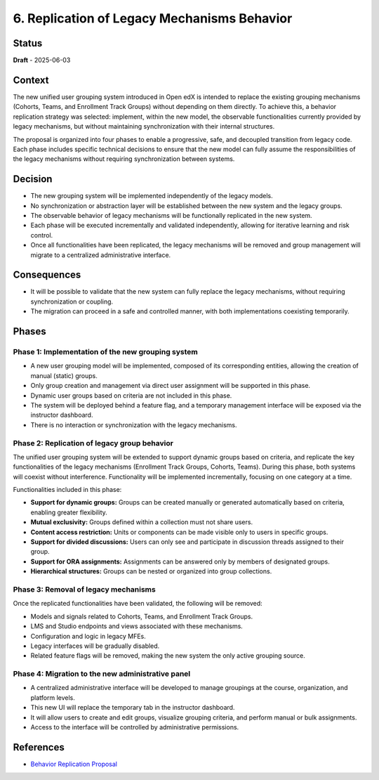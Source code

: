 6. Replication of Legacy Mechanisms Behavior
############################################

Status
******

**Draft** - 2025-06-03

Context
*******

The new unified user grouping system introduced in Open edX is intended to
replace the existing grouping mechanisms (Cohorts, Teams, and Enrollment Track
Groups) without depending on them directly. To achieve this, a behavior
replication strategy was selected: implement, within the new model, the
observable functionalities currently provided by legacy mechanisms, but without
maintaining synchronization with their internal structures.

The proposal is organized into four phases to enable a progressive, safe, and
decoupled transition from legacy code. Each phase includes specific technical
decisions to ensure that the new model can fully assume the responsibilities of
the legacy mechanisms without requiring synchronization between systems.

Decision
********

- The new grouping system will be implemented independently of the legacy
  models.
- No synchronization or abstraction layer will be established between the new
  system and the legacy groups.
- The observable behavior of legacy mechanisms will be functionally replicated
  in the new system.
- Each phase will be executed incrementally and validated independently,
  allowing for iterative learning and risk control.
- Once all functionalities have been replicated, the legacy mechanisms will be
  removed and group management will migrate to a centralized administrative
  interface.

Consequences
************

- It will be possible to validate that the new system can fully replace the
  legacy mechanisms, without requiring synchronization or coupling.
- The migration can proceed in a safe and controlled manner, with both
  implementations coexisting temporarily.

Phases
******

Phase 1: Implementation of the new grouping system
==================================================

- A new user grouping model will be implemented, composed of its corresponding
  entities, allowing the creation of manual (static) groups.
- Only group creation and management via direct user assignment will be
  supported in this phase.
- Dynamic user groups based on criteria are not included in this phase.
- The system will be deployed behind a feature flag, and a temporary
  management interface will be exposed via the instructor dashboard.
- There is no interaction or synchronization with the legacy mechanisms.

Phase 2: Replication of legacy group behavior
=============================================

The unified user grouping system will be extended to support dynamic groups
based on criteria, and replicate the key functionalities of the legacy
mechanisms (Enrollment Track Groups, Cohorts, Teams). During this phase, both
systems will coexist without interference. Functionality will be implemented
incrementally, focusing on one category at a time.

Functionalities included in this phase:

- **Support for dynamic groups:**
  Groups can be created manually or generated automatically based on criteria,
  enabling greater flexibility.

- **Mutual exclusivity:**
  Groups defined within a collection must not share users.

- **Content access restriction:**
  Units or components can be made visible only to users in specific groups.

- **Support for divided discussions:**
  Users can only see and participate in discussion threads assigned to their
  group.

- **Support for ORA assignments:**
  Assignments can be answered only by members of designated groups.

- **Hierarchical structures:**
  Groups can be nested or organized into group collections.

Phase 3: Removal of legacy mechanisms
=====================================

Once the replicated functionalities have been validated, the following will be
removed:

- Models and signals related to Cohorts, Teams, and Enrollment Track Groups.
- LMS and Studio endpoints and views associated with these mechanisms.
- Configuration and logic in legacy MFEs.
- Legacy interfaces will be gradually disabled.
- Related feature flags will be removed, making the new system the only active
  grouping source.

Phase 4: Migration to the new administrative panel
==================================================

- A centralized administrative interface will be developed to manage
  groupings at the course, organization, and platform levels.
- This new UI will replace the temporary tab in the instructor dashboard.
- It will allow users to create and edit groups, visualize grouping criteria,
  and perform manual or bulk assignments.
- Access to the interface will be controlled by administrative permissions.

References
**********

- `Behavior Replication Proposal <https://openedx.atlassian.net/wiki/x/AgDiKgE>`_
